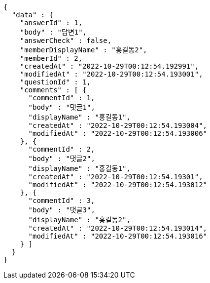 [source,options="nowrap"]
----
{
  "data" : {
    "answerId" : 1,
    "body" : "답변1",
    "answerCheck" : false,
    "memberDisplayName" : "홍길동2",
    "memberId" : 2,
    "createdAt" : "2022-10-29T00:12:54.192991",
    "modifiedAt" : "2022-10-29T00:12:54.193001",
    "questionId" : 1,
    "comments" : [ {
      "commentId" : 1,
      "body" : "댓글1",
      "displayName" : "홍길동1",
      "createdAt" : "2022-10-29T00:12:54.193004",
      "modifiedAt" : "2022-10-29T00:12:54.193006"
    }, {
      "commentId" : 2,
      "body" : "댓글2",
      "displayName" : "홍길동1",
      "createdAt" : "2022-10-29T00:12:54.19301",
      "modifiedAt" : "2022-10-29T00:12:54.193012"
    }, {
      "commentId" : 3,
      "body" : "댓글3",
      "displayName" : "홍길동2",
      "createdAt" : "2022-10-29T00:12:54.193014",
      "modifiedAt" : "2022-10-29T00:12:54.193016"
    } ]
  }
}
----